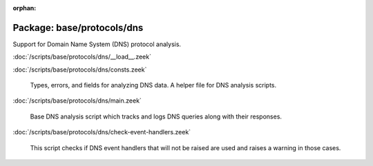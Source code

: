 :orphan:

Package: base/protocols/dns
===========================

Support for Domain Name System (DNS) protocol analysis.

:doc:`/scripts/base/protocols/dns/__load__.zeek`


:doc:`/scripts/base/protocols/dns/consts.zeek`

   Types, errors, and fields for analyzing DNS data.  A helper file
   for DNS analysis scripts.

:doc:`/scripts/base/protocols/dns/main.zeek`

   Base DNS analysis script which tracks and logs DNS queries along with
   their responses.

:doc:`/scripts/base/protocols/dns/check-event-handlers.zeek`

   This script checks if DNS event handlers that will not be raised
   are used and raises a warning in those cases.

